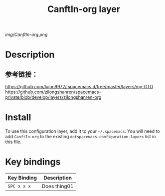 #+TITLE: CanftIn-org layer

# The maximum height of the logo should be 200 pixels.
[[img/CanftIn-org.png]]

# TOC links should be GitHub style anchors.
* Table of Contents                                        :TOC_4_gh:noexport:
- [[#description][Description]]
  - [[#参考链接][参考链接：]]
- [[#install][Install]]
- [[#key-bindings][Key bindings]]

* Description
** 参考链接：
[[https://github.com/lujun9972/.spacemacs.d/tree/master/layers/my-GTD]]
[[https://github.com/zilongshanren/spacemacs-private/blob/develop/layers/zilongshanren-org]]


* Install
To use this configuration layer, add it to your =~/.spacemacs=. You will need to
add =CanftIn-org= to the existing =dotspacemacs-configuration-layers= list in this
file.

* Key bindings

| Key Binding | Description    |
|-------------+----------------|
| ~SPC x x x~ | Does thing01   |

